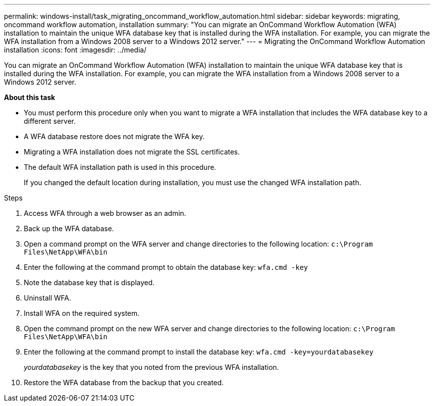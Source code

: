 ---
permalink: windows-install/task_migrating_oncommand_workflow_automation.html
sidebar: sidebar
keywords: migrating, oncommand workflow automation, installation
summary: "You can migrate an OnCommand Workflow Automation (WFA) installation to maintain the unique WFA database key that is installed during the WFA installation. For example, you can migrate the WFA installation from a Windows 2008 server to a Windows 2012 server."
---
= Migrating the OnCommand Workflow Automation installation
:icons: font
:imagesdir: ../media/

[.lead]
You can migrate an OnCommand Workflow Automation (WFA) installation to maintain the unique WFA database key that is installed during the WFA installation. For example, you can migrate the WFA installation from a Windows 2008 server to a Windows 2012 server.

*About this task*

* You must perform this procedure only when you want to migrate a WFA installation that includes the WFA database key to a different server.
* A WFA database restore does not migrate the WFA key.
* Migrating a WFA installation does not migrate the SSL certificates.
* The default WFA installation path is used in this procedure.
+
If you changed the default location during installation, you must use the changed WFA installation path.

.Steps
. Access WFA through a web browser as an admin.
. Back up the WFA database.
. Open a command prompt on the WFA server and change directories to the following location: `c:\Program Files\NetApp\WFA\bin`
. Enter the following at the command prompt to obtain the database key: `wfa.cmd -key`
. Note the database key that is displayed.
. Uninstall WFA.
. Install WFA on the required system.
. Open the command prompt on the new WFA server and change directories to the following location: `c:\Program Files\NetApp\WFA\bin`
. Enter the following at the command prompt to install the database key: `wfa.cmd -key=yourdatabasekey`
+
_yourdatabasekey_ is the key that you noted from the previous WFA installation.

. Restore the WFA database from the backup that you created.
